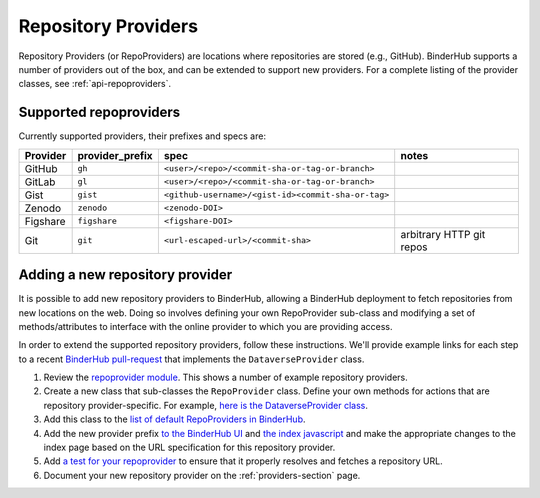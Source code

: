 .. _providers-section:

====================
Repository Providers
====================

Repository Providers (or RepoProviders) are
locations where repositories are stored (e.g.,
GitHub). BinderHub supports a number of providers out of the
box, and can be extended to support new providers. For a complete
listing of the provider classes, see :ref:`api-repoproviders`.

Supported repoproviders
=======================

Currently supported providers, their prefixes and specs are:

+------------+--------------------+-------------------------------------------------------------+----------------------------+
| Provider   | provider_prefix    | spec                                                        | notes                      |
+============+====================+=============================================================+============================+
| GitHub     | ``gh``             | ``<user>/<repo>/<commit-sha-or-tag-or-branch>``             |                            |
+------------+--------------------+-------------------------------------------------------------+----------------------------+
| GitLab     | ``gl``             | ``<user>/<repo>/<commit-sha-or-tag-or-branch>``             |                            |
+------------+--------------------+-------------------------------------------------------------+----------------------------+
| Gist       | ``gist``           | ``<github-username>/<gist-id><commit-sha-or-tag>``          |                            |
+------------+--------------------+-------------------------------------------------------------+----------------------------+
| Zenodo     | ``zenodo``         | ``<zenodo-DOI>``                                            |                            |
+------------+--------------------+-------------------------------------------------------------+----------------------------+
| Figshare   | ``figshare``       | ``<figshare-DOI>``                                          |                            |
+------------+--------------------+-------------------------------------------------------------+----------------------------+
| Git        | ``git``            | ``<url-escaped-url>/<commit-sha>``                          | arbitrary HTTP git repos   |
+------------+--------------------+-------------------------------------------------------------+----------------------------+

Adding a new repository provider
================================

It is possible to add new repository providers to BinderHub, allowing
a BinderHub deployment to fetch repositories from new locations
on the web. Doing so involves defining your own RepoProvider sub-class
and modifying a set of methods/attributes to interface with the online
provider to which you are providing access.

In order to extend the supported repository providers,
follow these instructions. We'll provide example links for each step to a
recent `BinderHub pull-request <https://github.com/jupyterhub/binderhub/pull/969>`_
that implements the ``DataverseProvider`` class.

1. Review the `repoprovider module <https://github.com/jupyterhub/binderhub/blob/master/binderhub/repoproviders.py>`_.
   This shows a number of example repository providers.
2. Create a new class that sub-classes the ``RepoProvider`` class.
   Define your own methods for actions that are repository provider-specific.
   For example, `here is the DataverseProvider class <https://github.com/jupyterhub/binderhub/pull/969/files#diff-c5688934f1e6dc3e932b6c84c1bbbd5dR298>`_.
3. Add this class to the `list of default RepoProviders in BinderHub <https://github.com/jupyterhub/binderhub/pull/969/files#diff-a15f2374919ff29de22fa29a192b1fd1R397>`_.
4. Add the new provider prefix `to the BinderHub UI <https://github.com/jupyterhub/binderhub/pull/969/files#diff-29b962b0b049b65a0fed0d8b5dc838b9R58>`_
   and `the index javascript <https://github.com/jupyterhub/binderhub/pull/969/files#diff-d46aa1f6b1ea4f726708fcc1cd34e994R92>`_
   and make the appropriate changes to the index page based on the URL
   specification for this repository provider.
5. Add `a test for your repoprovider <https://github.com/jupyterhub/binderhub/pull/969/files#diff-360740f27b99f96e330327e34440a0e8R102>`_
   to ensure that it properly resolves and fetches a repository URL.
6. Document your new repository provider on the :ref:`providers-section` page.
